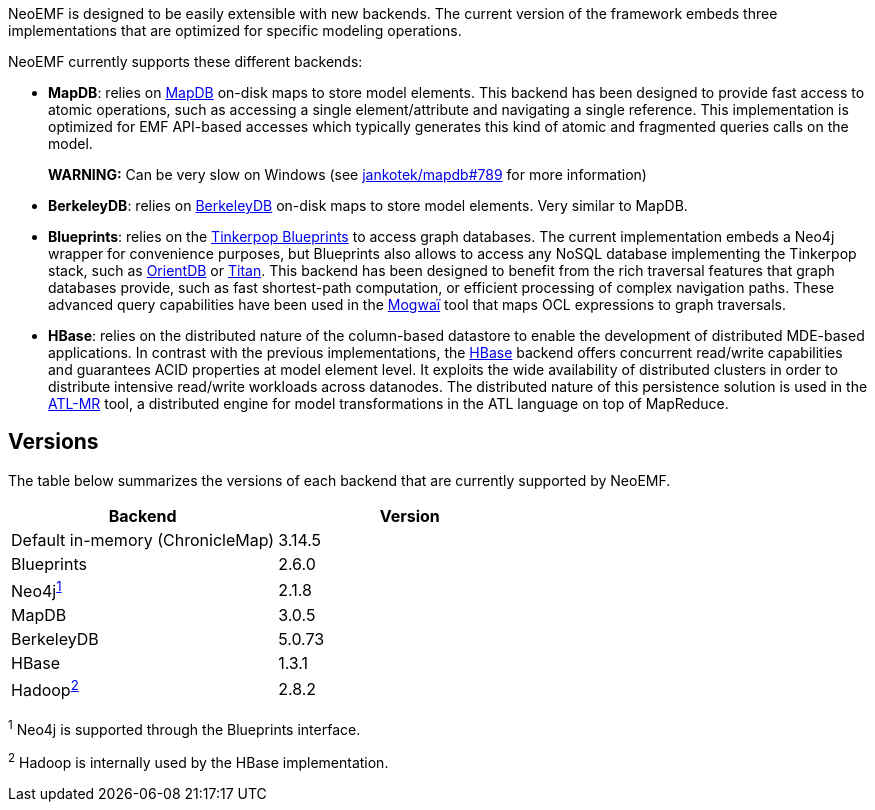NeoEMF is designed to be easily extensible with new backends.
The current version of the framework embeds three implementations that are optimized for specific modeling operations.

NeoEMF currently supports these different backends:

* *MapDB*: relies on http://www.mapdb.org[MapDB] on-disk maps to store model elements.
This backend has been designed to provide fast access to atomic operations, such as accessing a single element/attribute and navigating a single reference.
This implementation is optimized for EMF API-based accesses which typically generates this kind of atomic and fragmented queries calls on the model.
+
*WARNING:* Can be very slow on Windows (see https://github.com/jankotek/mapdb/issues/789[jankotek/mapdb#789] for more information)

* *BerkeleyDB*: relies on http://www.oracle.com/technetwork/database/database-technologies/berkeleydb/overview[BerkeleyDB] on-disk maps to store model elements.
Very similar to MapDB.
* *Blueprints*: relies on the https://github.com/tinkerpop/blueprints/wiki[Tinkerpop Blueprints] to access graph databases.
The current implementation embeds a Neo4j wrapper for convenience purposes, but Blueprints also allows to access any NoSQL database implementing the Tinkerpop stack, such as http://orientdb.com[OrientDB] or http://titan.thinkaurelius.com[Titan].
This backend has been designed to benefit from the rich traversal features that graph databases provide, such as fast shortest-path computation, or efficient processing of complex navigation paths.
These advanced query capabilities have been used in the https://github.com/atlanmod/Mogwai[Mogwaï] tool that maps OCL expressions to graph traversals.
* *HBase*: relies on the distributed nature of the column-based datastore to enable the development of distributed MDE-based applications.
In contrast with the previous implementations, the https://hbase.apache.org[HBase] backend offers concurrent read/write capabilities and guarantees ACID properties at model element level.
It exploits the wide availability of distributed clusters in order to distribute intensive read/write workloads across datanodes.
The distributed nature of this persistence solution is used in the https://github.com/atlanmod/org.eclipse.atl.atlMR[ATL-MR] tool, a distributed engine for model transformations in the ATL language on top of MapReduce.

== Versions

The table below summarizes the versions of each backend that are currently supported by NeoEMF.

|===
| Backend | Version

| Default in-memory (ChronicleMap)
| 3.14.5

| Blueprints
| 2.6.0

| Neo4j^<<fn1,1>>^
| 2.1.8

| MapDB
| 3.0.5

| BerkeleyDB
| 5.0.73

| HBase
| 1.3.1

| Hadoop^<<fn2,2>>^
| 2.8.2
|===

^1^
Neo4j is supported through the Blueprints interface.

^2^
Hadoop is internally used by the HBase implementation.
